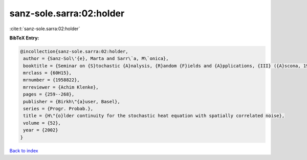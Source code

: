 sanz-sole.sarra:02:holder
=========================

:cite:t:`sanz-sole.sarra:02:holder`

**BibTeX Entry:**

.. code-block:: bibtex

   @incollection{sanz-sole.sarra:02:holder,
    author = {Sanz-Sol\'{e}, Marta and Sarr\`a, M\`onica},
    booktitle = {Seminar on {S}tochastic {A}nalysis, {R}andom {F}ields and {A}pplications, {III} ({A}scona, 1999)},
    mrclass = {60H15},
    mrnumber = {1958822},
    mrreviewer = {Achim Klenke},
    pages = {259--268},
    publisher = {Birkh\"{a}user, Basel},
    series = {Progr. Probab.},
    title = {H\"{o}lder continuity for the stochastic heat equation with spatially correlated noise},
    volume = {52},
    year = {2002}
   }

`Back to index <../By-Cite-Keys.html>`_
